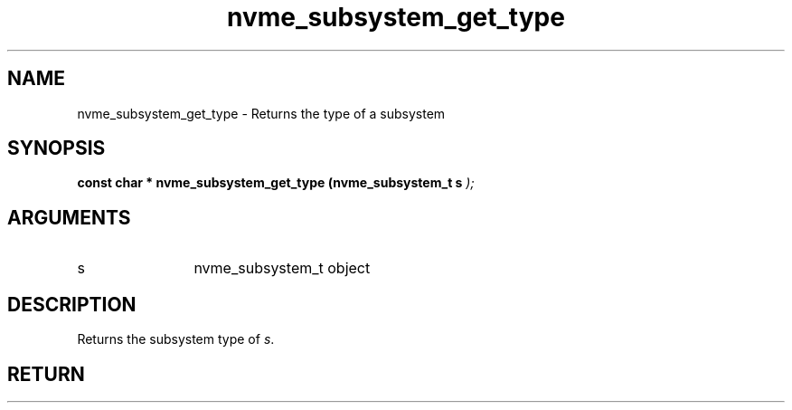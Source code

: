 .TH "nvme_subsystem_get_type" 9 "nvme_subsystem_get_type" "November 2024" "libnvme API manual" LINUX
.SH NAME
nvme_subsystem_get_type \- Returns the type of a subsystem
.SH SYNOPSIS
.B "const char *" nvme_subsystem_get_type
.BI "(nvme_subsystem_t s "  ");"
.SH ARGUMENTS
.IP "s" 12
nvme_subsystem_t object
.SH "DESCRIPTION"
Returns the subsystem type of \fIs\fP.
.SH "RETURN"
'nvm' or 'discovery'
